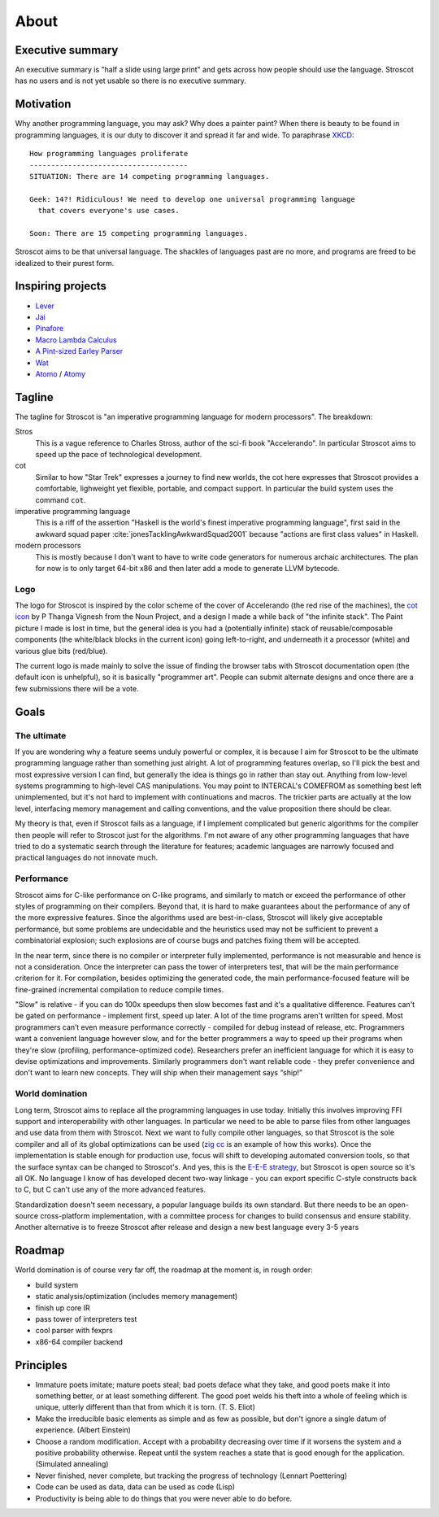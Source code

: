 About
#####

Executive summary
=================

An executive summary is "half a slide using large print" and gets across how people should use the language. Stroscot has no users and is not yet usable so there is no executive summary.


Motivation
==========

Why another programming language, you may ask? Why does a painter paint?
When there is beauty to be found in programming languages, it is our duty to discover it and spread it far and wide. To paraphrase `XKCD <https://xkcd.com/927/>`__:

::

  How programming languages proliferate
  -------------------------------------
  SITUATION: There are 14 competing programming languages.

  Geek: 14?! Ridiculous! We need to develop one universal programming language
    that covers everyone's use cases.

  Soon: There are 15 competing programming languages.

Stroscot aims to be that universal language. The shackles of languages past are no more, and
programs are freed to be idealized to their purest form.

.. _inspiring-projects:

Inspiring projects
==================

-  `Lever <https://github.com/cheery/lever/>`__
-  `Jai <https://github.com/BSVino/JaiPrimer/blob/4a2d14f3e1c8e82a4ba68b81d3fd7d8d438e955c/JaiPrimer.md>`__
-  `Pinafore <https://pinafore.info/>`__
-  `Macro Lambda Calculus <http://github.com/codedot/lambda>`__
-  `A Pint-sized Earley Parser <https://github.com/JoshuaGrams/pep>`__
-  `Wat <https://github.com/manuel/wat-js>`__
-  `Atomo <https://github.com/vito/atomo>`__ / `Atomy <https://github.com/vito/atomy>`__

Tagline
=======

The tagline for Stroscot is "an imperative programming language for modern processors". The breakdown:

Stros
  This is a vague reference to Charles Stross, author of the sci-fi book "Accelerando". In particular Stroscot aims to speed up the pace of technological development.

cot
  Similar to how "Star Trek" expresses a journey to find new worlds, the cot here expresses that Stroscot provides a comfortable, lighweight yet flexible, portable, and compact support. In particular the build system uses the command ``cot``.

imperative programming language
  This is a riff of the assertion "Haskell is the world's finest imperative programming language", first said in  the awkward squad paper :cite:`jonesTacklingAwkwardSquad2001` because "actions are first class values" in Haskell.

modern processors
  This is mostly because I don't want to have to write code generators for numerous archaic architectures. The plan for now is to only target 64-bit x86 and then later add a mode to generate LLVM bytecode.

Logo
----

The logo for Stroscot is inspired by the color scheme of the cover of Accelerando (the red rise of the machines), the `cot icon <https://thenounproject.com/term/cot/154357/>`__ by P Thanga Vignesh from the Noun Project, and a design I made a while back of "the infinite stack". The Paint picture I made is lost in time, but the general idea is you had a (potentially infinite) stack of reusable/composable components (the white/black blocks in the current icon) going left-to-right, and underneath it a processor (white) and various glue bits (red/blue).

The current logo is made mainly to solve the issue of finding the browser tabs with Stroscot documentation open (the default icon is unhelpful), so it is basically "programmer art". People can submit alternate designs and once there are a few submissions there will be a vote.

Goals
=====

The ultimate
------------

If you are wondering why a feature seems unduly powerful or complex, it is because I aim for Stroscot to be the ultimate programming language rather than something just alright. A lot of programming features overlap, so I'll pick the best and most expressive version I can find, but generally the idea is things go in rather than stay out. Anything from low-level systems programming to high-level CAS manipulations. You may point to INTERCAL's COMEFROM as something best left unimplemented, but it's not hard to implement with continuations and macros. The trickier parts are actually at the low level, interfacing memory management and calling conventions, and the value proposition there should be clear.

My theory is that, even if Stroscot fails as a language, if I implement complicated but generic algorithms for the compiler then people will refer to Stroscot just for the algorithms. I'm not aware of any other programming languages that have tried to do a systematic search through the literature for features; academic languages are narrowly focused and practical languages do not innovate much.

Performance
-----------

Stroscot aims for C-like performance on C-like programs, and similarly to match or exceed the performance of other styles of programming on their compilers. Beyond that, it is hard to make guarantees about the performance of any of the more expressive features. Since the algorithms used are best-in-class, Stroscot will likely give acceptable performance, but some problems are undecidable and the heuristics used may not be sufficient to prevent a combinatorial explosion; such explosions are of course bugs and patches fixing them will be accepted.

In the near term, since there is no compiler or interpreter fully implemented, performance is not measurable and hence is not a consideration. Once the interpreter can pass the tower of interpreters test, that will be the main performance criterion for it. For compilation, besides optimizing the generated code, the main performance-focused feature will be fine-grained incremental compilation to reduce compile times.

"Slow" is relative - if you can do 100x speedups then slow becomes fast and it's a qualitative difference. Features can't be gated on performance - implement first, speed up later. A lot of the time programs aren't written for speed. Most programmers can’t even measure performance correctly - compiled for debug instead of release, etc. Programmers want a convenient language however slow, and for the better programmers a way to speed up their programs when they're slow (profiling, performance-optimized code). Researchers prefer an inefficient language for which it is easy to devise optimizations and improvements. Similarly programmers don't want reliable code - they prefer convenience and don't want to learn new concepts. They will ship when their management says “ship!”

World domination
----------------

Long term, Stroscot aims to replace all the programming languages in use today. Initially this involves improving FFI support and interoperability with other languages. In particular we need to be able to parse files from other languages and use data from them with Stroscot. Next we want to fully compile other languages, so that Stroscot is the sole compiler and all of its global optimizations can be used (`zig cc <https://andrewkelley.me/post/zig-cc-powerful-drop-in-replacement-gcc-clang.html>`__ is an example of how this works). Once the implementation is stable enough for production use, focus will shift to developing automated conversion tools, so that the surface syntax can be changed to Stroscot's. And yes, this is the `E-E-E strategy <https://en.wikipedia.org/wiki/Embrace,_extend,_and_extinguish>`__, but Stroscot is open source so it's all OK. No language I know of has developed decent two-way linkage - you can export specific C-style constructs back to C, but C can't use any of the more advanced features.

Standardization doesn't seem necessary, a popular language builds its own standard. But there needs to be an open-source cross-platform implementation, with a committee process for changes to build consensus and ensure stability. Another alternative is to freeze Stroscot after release and design a new best language every 3-5 years


Roadmap
=======

World domination is of course very far off, the roadmap at the moment is, in rough order:

* build system
* static analysis/optimization (includes memory management)
* finish up core IR
* pass tower of interpreters test
* cool parser with fexprs
* x86-64 compiler backend

Principles
==========

* Immature poets imitate; mature poets steal; bad poets deface what they take, and good poets make it into something better, or at least something different. The good poet welds his theft into a whole of feeling which is unique, utterly different than that from which it is torn. (T. S. Eliot)
* Make the irreducible basic elements as simple and as few as possible, but don't ignore a single datum of experience. (Albert Einstein)
* Choose a random modification. Accept with a probability decreasing over time if it worsens the system and a positive probability otherwise. Repeat until the system reaches a state that is good enough for the application. (Simulated annealing)
* Never finished, never complete, but tracking the progress of technology (Lennart Poettering)
* Code can be used as data, data can be used as code (Lisp)
* Productivity is being able to do things that you were never able to do before.
